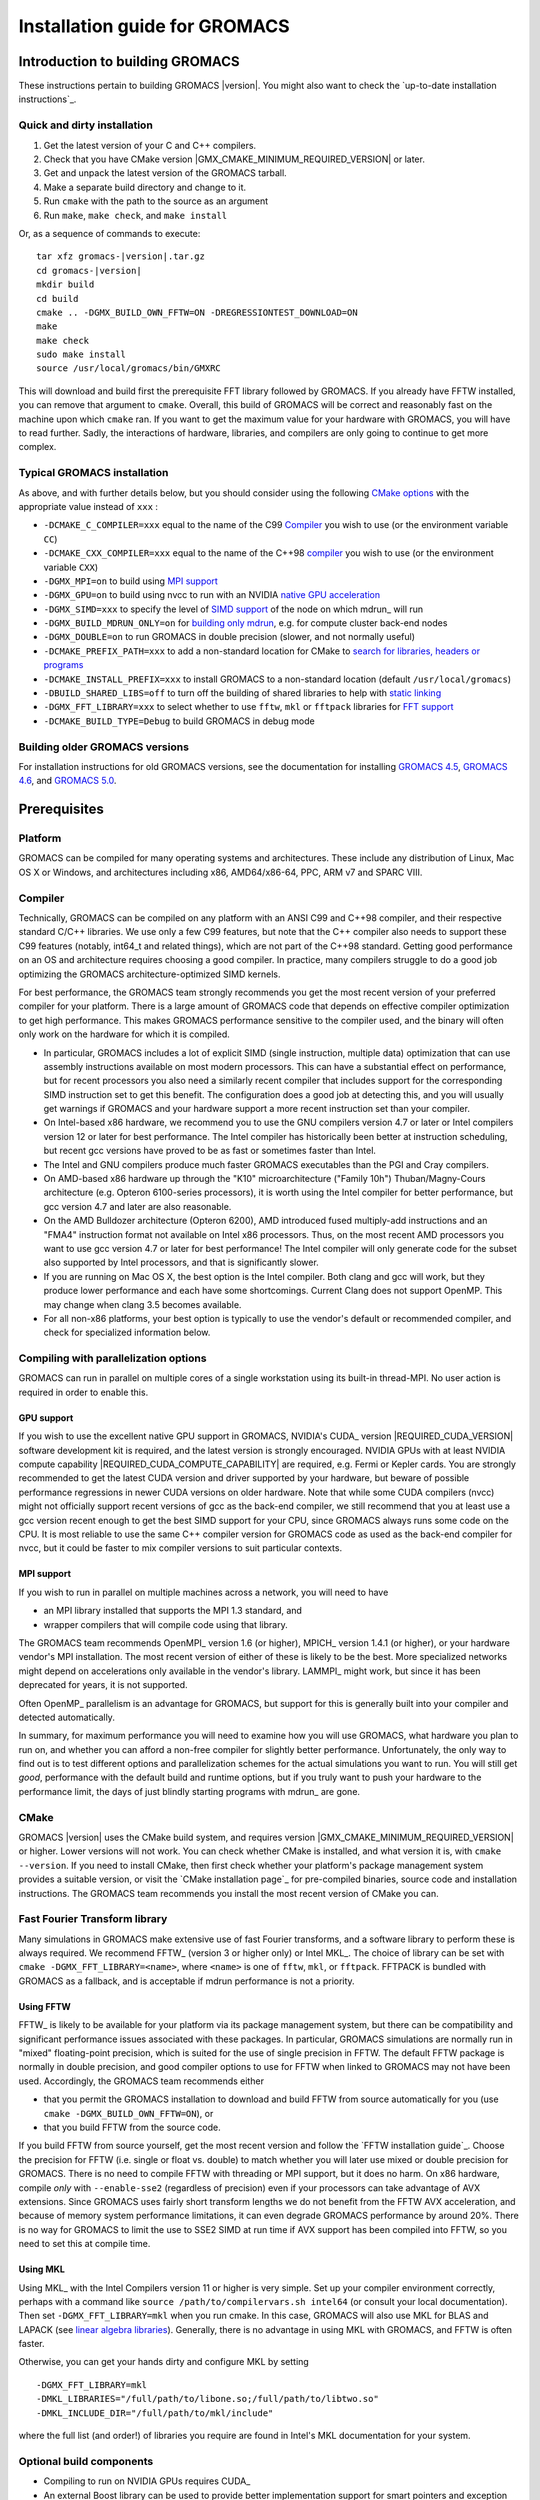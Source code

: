 ******************************
Installation guide for GROMACS
******************************

.. highlight:: bash

Introduction to building GROMACS
================================

These instructions pertain to building GROMACS
|version|. You might also want to check the `up-to-date installation instructions`_.

Quick and dirty installation
----------------------------
1. Get the latest version of your C and C++ compilers.
2. Check that you have CMake version |GMX_CMAKE_MINIMUM_REQUIRED_VERSION| or later.
3. Get and unpack the latest version of the GROMACS tarball.
4. Make a separate build directory and change to it. 
5. Run ``cmake`` with the path to the source as an argument
6. Run ``make``, ``make check``, and ``make install``

Or, as a sequence of commands to execute:

.. parsed-literal::

    tar xfz gromacs-|version|.tar.gz
    cd gromacs-|version|
    mkdir build
    cd build
    cmake .. -DGMX_BUILD_OWN_FFTW=ON -DREGRESSIONTEST_DOWNLOAD=ON
    make
    make check
    sudo make install
    source /usr/local/gromacs/bin/GMXRC

This will download and build first the prerequisite FFT library
followed by GROMACS. If you already have FFTW installed, you can
remove that argument to ``cmake``. Overall, this build of GROMACS will
be correct and reasonably fast on the machine upon which ``cmake``
ran. If you want to get the maximum value for your hardware with
GROMACS, you will have to read further. Sadly, the interactions of
hardware, libraries, and compilers are only going to continue to get
more complex.

Typical GROMACS installation
----------------------------
As above, and with further details below, but you should consider
using the following `CMake options`_ with the
appropriate value instead of ``xxx`` :

* ``-DCMAKE_C_COMPILER=xxx`` equal to the name of the C99 `Compiler`_ you wish to use (or the environment variable ``CC``)
* ``-DCMAKE_CXX_COMPILER=xxx`` equal to the name of the C++98 `compiler`_ you wish to use (or the environment variable ``CXX``)
* ``-DGMX_MPI=on`` to build using `MPI support`_
* ``-DGMX_GPU=on`` to build using nvcc to run with an NVIDIA `native GPU acceleration`_
* ``-DGMX_SIMD=xxx`` to specify the level of `SIMD support`_ of the node on which mdrun_ will run
* ``-DGMX_BUILD_MDRUN_ONLY=on`` for `building only mdrun`_, e.g. for compute cluster back-end nodes
* ``-DGMX_DOUBLE=on`` to run GROMACS in double precision (slower, and not normally useful)
* ``-DCMAKE_PREFIX_PATH=xxx`` to add a non-standard location for CMake to `search for libraries, headers or programs`_
* ``-DCMAKE_INSTALL_PREFIX=xxx`` to install GROMACS to a non-standard location (default ``/usr/local/gromacs``)
* ``-DBUILD_SHARED_LIBS=off`` to turn off the building of shared libraries to help with `static linking`_
* ``-DGMX_FFT_LIBRARY=xxx`` to select whether to use ``fftw``, ``mkl`` or ``fftpack`` libraries for `FFT support`_
* ``-DCMAKE_BUILD_TYPE=Debug`` to build GROMACS in debug mode

Building older GROMACS versions
-------------------------------
For installation instructions for old GROMACS versions, see the
documentation for installing
`GROMACS 4.5 <http://www.gromacs.org/Documentation/Installation_Instructions_4.5>`_,
`GROMACS 4.6 <http://www.gromacs.org/Documentation/Installation_Instructions_4.6>`_,
and
`GROMACS 5.0 <http://www.gromacs.org/Documentation/Installation_Instructions_5.0>`_.

Prerequisites
=============
Platform
--------
GROMACS can be compiled for many operating systems and architectures.
These include any distribution of Linux, Mac OS X or Windows, and
architectures including x86, AMD64/x86-64, PPC, ARM v7 and SPARC VIII.

Compiler
--------
Technically, GROMACS can be compiled on any platform with an ANSI C99
and C++98 compiler, and their respective standard C/C++ libraries.
We use only a few C99 features, but note that the C++ compiler also needs to
support these C99 features (notably, int64_t and related things), which are not
part of the C++98 standard.
Getting good performance on an OS and architecture requires choosing a
good compiler. In practice, many compilers struggle to do a good job
optimizing the GROMACS architecture-optimized SIMD kernels.

For best performance, the GROMACS team strongly recommends you get the
most recent version of your preferred compiler for your platform.
There is a large amount of GROMACS code that depends on effective
compiler optimization to get high performance. This makes GROMACS
performance sensitive to the compiler used, and the binary will often
only work on the hardware for which it is compiled.

* In particular, GROMACS includes a lot of explicit SIMD (single
  instruction, multiple data) optimization that can use assembly
  instructions available on most modern processors. This can have a
  substantial effect on performance, but for recent processors you
  also need a similarly recent compiler that includes support for the
  corresponding SIMD instruction set to get this benefit. The
  configuration does a good job at detecting this, and you will
  usually get warnings if GROMACS and your hardware support a more
  recent instruction set than your compiler.

* On Intel-based x86 hardware, we recommend you to use the GNU
  compilers version 4.7 or later or Intel compilers version 12 or
  later for best performance. The Intel compiler has historically been
  better at instruction scheduling, but recent gcc versions have
  proved to be as fast or sometimes faster than Intel.

* The Intel and GNU compilers produce much faster GROMACS executables
  than the PGI and Cray compilers.

* On AMD-based x86 hardware up through the "K10" microarchitecture
  ("Family 10h") Thuban/Magny-Cours architecture (e.g. Opteron
  6100-series processors), it is worth using the Intel compiler for
  better performance, but gcc version 4.7 and later are also
  reasonable.

* On the AMD Bulldozer architecture (Opteron 6200), AMD introduced
  fused multiply-add instructions and an "FMA4" instruction format not
  available on Intel x86 processors. Thus, on the most recent AMD
  processors you want to use gcc version 4.7 or later for best
  performance! The Intel compiler will only generate code for the
  subset also supported by Intel processors, and that is significantly
  slower.

* If you are running on Mac OS X, the best option is the Intel
  compiler. Both clang and gcc will work, but they produce lower
  performance and each have some shortcomings. Current Clang does not
  support OpenMP. This may change when clang 3.5 becomes available.

* For all non-x86 platforms, your best option is typically to use the
  vendor's default or recommended compiler, and check for specialized
  information below.

Compiling with parallelization options
--------------------------------------
GROMACS can run in parallel on multiple cores of a single
workstation using its built-in thread-MPI. No user action is required
in order to enable this.

GPU support
^^^^^^^^^^^
If you wish to use the excellent native GPU support in GROMACS,
NVIDIA's CUDA_ version |REQUIRED_CUDA_VERSION| software development kit is required,
and the latest version is strongly encouraged. NVIDIA GPUs with at
least NVIDIA compute capability |REQUIRED_CUDA_COMPUTE_CAPABILITY| are
required, e.g. Fermi or Kepler cards. You are strongly recommended to
get the latest CUDA version and driver supported by your hardware, but
beware of possible performance regressions in newer CUDA versions on
older hardware. Note that while some CUDA compilers (nvcc) might not
officially support recent versions of gcc as the back-end compiler, we
still recommend that you at least use a gcc version recent enough to
get the best SIMD support for your CPU, since GROMACS always runs some
code on the CPU. It is most reliable to use the same C++ compiler
version for GROMACS code as used as the back-end compiler for nvcc,
but it could be faster to mix compiler versions to suit particular
contexts.

MPI support
^^^^^^^^^^^
If you wish to run in parallel on multiple machines across a network,
you will need to have

* an MPI library installed that supports the MPI 1.3
  standard, and
* wrapper compilers that will compile code using that library.

The GROMACS team recommends OpenMPI_ version
1.6 (or higher), MPICH_ version 1.4.1 (or
higher), or your hardware vendor's MPI installation. The most recent
version of either of these is likely to be the best. More specialized
networks might depend on accelerations only available in the vendor's
library. LAMMPI_ might work, but since it has
been deprecated for years, it is not supported.

Often OpenMP_ parallelism is an
advantage for GROMACS, but support for this is generally built into
your compiler and detected automatically.

In summary, for maximum performance you will need to examine how you
will use GROMACS, what hardware you plan to run on, and whether you
can afford a non-free compiler for slightly better
performance. Unfortunately, the only way to find out is to test
different options and parallelization schemes for the actual
simulations you want to run. You will still get *good*,
performance with the default build and runtime options, but if you
truly want to push your hardware to the performance limit, the days of
just blindly starting programs with mdrun_ are gone.

CMake
-----
GROMACS |version| uses the CMake build system, and requires
version |GMX_CMAKE_MINIMUM_REQUIRED_VERSION| or higher. Lower versions
will not work. You can check whether CMake is installed, and what
version it is, with ``cmake --version``. If you need to install CMake,
then first check whether your platform's package management system
provides a suitable version, or visit the `CMake installation page`_
for pre-compiled
binaries, source code and installation instructions. The GROMACS team
recommends you install the most recent version of CMake you can.

.. _FFT support:

Fast Fourier Transform library
------------------------------
Many simulations in GROMACS make extensive use of fast Fourier
transforms, and a software library to perform these is always
required. We recommend FFTW_ (version 3 or higher only) or
Intel MKL_. The choice of
library can be set with ``cmake -DGMX_FFT_LIBRARY=<name>``, where
``<name>`` is one of ``fftw``, ``mkl``, or ``fftpack``. FFTPACK is bundled
with GROMACS as a fallback, and is acceptable if mdrun performance is
not a priority.

Using FFTW
^^^^^^^^^^
FFTW_ is likely to be available for your platform via its package
management system, but there can be compatibility and significant
performance issues associated with these packages. In particular,
GROMACS simulations are normally run in "mixed" floating-point
precision, which is suited for the use of single precision in
FFTW. The default FFTW package is normally in double
precision, and good compiler options to use for FFTW when linked to
GROMACS may not have been used. Accordingly, the GROMACS team
recommends either

* that you permit the GROMACS installation to download and
  build FFTW from source automatically for you (use
  ``cmake -DGMX_BUILD_OWN_FFTW=ON``), or
* that you build FFTW from the source code.

If you build FFTW from source yourself, get the most recent version
and follow the `FFTW installation guide`_.
Choose the precision for FFTW (i.e. single or float vs. double) to
match whether you will later use mixed or double precision for
GROMACS. There is no need to compile FFTW with
threading or MPI support, but it does no harm. On x86 hardware,
compile *only* with ``--enable-sse2`` (regardless of precision) even if
your processors can take advantage of AVX extensions. Since GROMACS
uses fairly short transform lengths we do not benefit from the FFTW
AVX acceleration, and because of memory system performance
limitations, it can even degrade GROMACS performance by around
20%. There is no way for GROMACS to limit the use to SSE2 SIMD at run
time if AVX support has been compiled into FFTW, so you need to set
this at compile time.

Using MKL
^^^^^^^^^
Using MKL_ with the Intel Compilers version 11 or higher is very
simple. Set up your compiler environment correctly, perhaps with a
command like ``source /path/to/compilervars.sh intel64`` (or consult
your local documentation). Then set ``-DGMX_FFT_LIBRARY=mkl`` when you
run cmake. In this case, GROMACS will also use MKL for BLAS and LAPACK
(see `linear algebra libraries`_). Generally,
there is no advantage in using MKL with GROMACS, and FFTW is often
faster.

Otherwise, you can get your hands dirty and configure MKL by setting

::

    -DGMX_FFT_LIBRARY=mkl
    -DMKL_LIBRARIES="/full/path/to/libone.so;/full/path/to/libtwo.so"
    -DMKL_INCLUDE_DIR="/full/path/to/mkl/include"

where the full list (and order!) of libraries you require are found in
Intel's MKL documentation for your system.

Optional build components
-------------------------
* Compiling to run on NVIDIA GPUs requires CUDA_
* An external Boost library can be used to provide better
  implementation support for smart pointers and exception handling,
  but the GROMACS source bundles a subset of Boost 1.55.0 as a fallback
* Hardware-optimized BLAS and LAPACK libraries are useful
  for a few of the GROMACS utilities focused on normal modes and
  matrix manipulation, but they do not provide any benefits for normal
  simulations. Configuring these are discussed at
  `linear algebra libraries`_.
* The built-in GROMACS trajectory viewer `gmx view`_ requires X11 and
  Motif/Lesstif libraries and header files. You may prefer to use
  third-party software for visualization, such as VMD_ or PyMol_.
* An external TNG library for trajectory-file handling can be used,
  but TNG 1.6 is bundled in the GROMACS source already
* zlib is used by TNG for compressing some kinds of trajectory data
* Running the GROMACS test suite requires libxml2
* Building the GROMACS documentation requires ImageMagick, pdflatex,
  bibtex, doxygen, python, sphinx and pygments.
* The GROMACS utility programs often write data files in formats
  suitable for the Grace plotting tool, but it is straightforward to
  use these files in other plotting programs, too.

Doing a build of GROMACS
========================
This section will cover a general build of GROMACS with CMake_, but it
is not an exhaustive discussion of how to use CMake. There are many
resources available on the web, which we suggest you search for when
you encounter problems not covered here. The material below applies
specifically to builds on Unix-like systems, including Linux, and Mac
OS X. For other platforms, see the specialist instructions below.

Configuring with CMake
----------------------
CMake will run many tests on your system and do its best to work out
how to build GROMACS for you. If your build machine is the same as
your target machine, then you can be sure that the defaults will be
pretty good. The build configuration will for instance attempt to
detect the specific hardware instructions available in your
processor. However, if you want to control aspects of the build, or
you are compiling on a cluster head node for back-end nodes with a
different architecture, there are plenty of things you can set
manually.

The best way to use CMake to configure GROMACS is to do an
"out-of-source" build, by making another directory from which you will
run CMake. This can be outside the source directory, or a subdirectory
of it. It also means you can never corrupt your source code by trying
to build it! So, the only required argument on the CMake command line
is the name of the directory containing the ``CMakeLists.txt`` file of
the code you want to build. For example, download the source tarball
and use

.. parsed-literal::

    tar xfz gromacs-|version|.tgz
    cd gromacs-|version|
    mkdir build-gromacs
    cd build-gromacs
    cmake ..

You will see ``cmake`` report a sequence of results of tests and
detections done by the GROMACS build system. These are written to the
``cmake`` cache, kept in ``CMakeCache.txt``. You can edit this file by
hand, but this is not recommended because you could make a mistake.
You should not attempt to move or copy this file to do another build,
because file paths are hard-coded within it. If you mess things up,
just delete this file and start again with ``cmake``.

If there is a serious problem detected at this stage, then you will see
a fatal error and some suggestions for how to overcome it. If you are
not sure how to deal with that, please start by searching on the web
(most computer problems already have known solutions!) and then
consult the gmx-users mailing list. There are also informational
warnings that you might like to take on board or not. Piping the
output of ``cmake`` through ``less`` or ``tee`` can be
useful, too.

Once ``cmake`` returns, you can see all the settings that were chosen
and information about them by using e.g. the curses interface

::

    ccmake ..

You can actually use ``ccmake`` (available on most Unix platforms,
if the curses library is supported) directly in the first step, but then
most of the status messages will merely blink in the lower part
of the terminal rather than be written to standard out. Most platforms
including Linux, Windows, and Mac OS X even have native graphical user interfaces for
``cmake``, and it can create project files for almost any build environment
you want (including Visual Studio or Xcode).
Check out `running CMake`_ for
general advice on what you are seeing and how to navigate and change
things. The settings you might normally want to change are already
presented. You may make changes, then re-configure (using ``c``), so that it
gets a chance to make changes that depend on yours and perform more
checking. It may take several configuration passes to reach the desired
configuration, in particular if you need to resolve errors.

A key thing to consider here is the setting of
``CMAKE_INSTALL_PREFIX``. You will need to be able to write to this
directory in order to install GROMACS later, and if you change your
mind later, changing it in the cache triggers a full re-build,
unfortunately. So if you do not have super-user privileges on your
machine, then you will need to choose a sensible location within your
home directory for your GROMACS installation. Even if you do have
super-user privileges, you should use them only for the installation
phase, and never for configuring, building, or running GROMACS!

When you have reached the desired configuration with ``ccmake``, the
build system can be generated by pressing ``g``.  This requires that the previous
configuration pass did not reveal any additional settings (if it did, you need
to configure once more with ``c``).  With ``cmake``, the build system is generated
after each pass that does not produce errors.

You cannot attempt to change compilers after the initial run of
``cmake``. If you need to change, clean up, and start again.

.. _cmake options:

Using CMake command-line options
^^^^^^^^^^^^^^^^^^^^^^^^^^^^^^^^
Once you become comfortable with setting and changing options, you may
know in advance how you will configure GROMACS. If so, you can speed
things up by invoking ``cmake`` and passing the various options at once
on the command line. This can be done by setting cache variable at the
cmake invocation using the ``-DOPTION=VALUE``; note that some
environment variables are also taken into account, in particular
variables like ``CC``, ``CXX``, ``FCC`` (which may be familiar to autoconf users).

For example, the following command line

::

    cmake .. -DGMX_GPU=ON -DGMX_MPI=ON -DCMAKE_INSTALL_PREFIX=/home/marydoe/programs

can be used to build with GPUs, MPI and install in a custom
location. You can even save that in a shell script to make it even
easier next time. You can also do this kind of thing with ``ccmake``,
but you should avoid this, because the options set with ``-D`` will not
be able to be changed interactively in that run of ``ccmake``.

SIMD support
^^^^^^^^^^^^
GROMACS has extensive support for detecting and using the SIMD
capabilities of many modern HPC CPU architectures. If you are building
GROMACS on the same hardware you will run it on, then you don't need
to read more about this, unless you are getting configuration warnings
you do not understand. By default, the GROMACS build system will
detect the SIMD instruction set supported by the CPU architecture (on
which the configuring is done), and thus pick the best
available SIMD parallelization supported by GROMACS. The build system
will also check that the compiler and linker used also support the
selected SIMD instruction set and issue a fatal error if they
do not.

Valid values are listed below, and the applicable value with the
highest number in the list is generally the one you should choose:

1. ``None`` For use only on an architecture either lacking SIMD,
   or to which GROMACS has not yet been ported and none of the
   options below are applicable.
2. ``SSE2`` This SIMD instruction set was introduced in Intel
   processors in 2001, and AMD in 2003. Essentially all x86
   machines in existence have this, so it might be a good choice if
   you need to support dinosaur x86 computers too.
3. ``SSE4.1`` Present in all Intel core processors since 2007,
   but notably not in AMD magny-cours. Still, almost all recent
   processors support this, so this can also be considered a good
   baseline if you are content with portability between reasonably
   modern processors.
4. ``AVX_128_FMA`` AMD bulldozer processors (2011) have this.
   Unfortunately Intel and AMD have diverged the last few years;
   If you want good performance on modern AMD processors
   you have to use this since it also allows the reset of the
   code to use AMD 4-way fused multiply-add instructions. The drawback
   is that your code will not run on Intel processors at all.
5. ``AVX_256`` This instruction set is present on Intel processors
   since Sandy Bridge (2011), where it is the best choice unless
   you have an even more recent CPU that supports AVX2. While this
   code will work on recent AMD processors, it is significantly
   less efficient than the ``AVX_128_FMA`` choice above - do not be
   fooled to assume that 256 is better than 128 in this case.
6. ``AVX2_256`` Present on Intel Haswell processors released in 2013,
   and it will also enable Intel 3-way fused multiply-add instructions.
   This code will not work on AMD CPUs.
7. ``IBM_QPX`` BlueGene/Q A2 cores have this.
8. ``Sparc64_HPC_ACE`` Fujitsu machines like the K computer have this.

The CMake configure system will check that the compiler you have
chosen can target the architecture you have chosen. mdrun_ will check
further at runtime, so if in doubt, choose the lowest setting you
think might work, and see what mdrun_ says. The configure system also
works around many known issues in many versions of common HPC
compilers. However, since the options also enable general compiler
flags for the platform in question, you can end up in situations
where e.g. an ``AVX_128_FMA`` binary will just crash on any
Intel machine, since the code will try to execute general illegal
instructions (inserted by the compiler) before mdrun_ gets to the
architecture detection routines.

A further ``GMX_SIMD=Reference`` option exists, which is a special
SIMD-like implementation written in plain C that developers can use
when developing support in GROMACS for new SIMD architectures. It is
not designed for use in production simulations, but if you are using
an architecture with SIMD support to which GROMACS has not yet been
ported, you may wish to try this option instead of the default
``GMX_SIMD=None``, as it can often out-perform this when the
auto-vectorization in your compiler does a good job. And post on the
GROMACS mailing lists, because GROMACS can probably be ported for new
SIMD architectures in a few days.

CMake advanced options
^^^^^^^^^^^^^^^^^^^^^^
The options that are displayed in the default view of ``ccmake`` are
ones that we think a reasonable number of users might want to consider
changing. There are a lot more options available, which you can see by
toggling the advanced mode in ``ccmake`` on and off with ``t``. Even
there, most of the variables that you might want to change have a
``CMAKE_`` or ``GMX_`` prefix. There are also some options that will be
visible or not according to whether their preconditions are satisfied.

.. _search for libraries, headers or programs:

Helping CMake find the right libraries, headers, or programs
^^^^^^^^^^^^^^^^^^^^^^^^^^^^^^^^^^^^^^^^^^^^^^^^^^^^^^^^^^^^^
If libraries are installed in non-default locations their location can
be specified using the following environment variables:

* ``CMAKE_INCLUDE_PATH`` for header files
* ``CMAKE_LIBRARY_PATH`` for libraries
* ``CMAKE_PREFIX_PATH`` for header, libraries and binaries
  (e.g. ``/usr/local``).

The respective ``include``, ``lib``, or ``bin`` is
appended to the path. For each of these variables, a list of paths can
be specified (on Unix, separated with ":"). Note that these are
enviroment variables (and not ``cmake`` command-line arguments) and in
a ``bash`` shell are used like:

::

    CMAKE_PREFIX_PATH=/opt/fftw:/opt/cuda cmake ..

Alternatively, these variables are also ``cmake`` options, so they can
be set like ``-DCMAKE_PREFIX_PATH=/opt/fftw:/opt/cuda``.

The ``CC`` and ``CXX`` environment variables are also useful
for indicating to ``cmake`` which compilers to use, which can be very
important for maximising GROMACS performance. Similarly,
``CFLAGS``/``CXXFLAGS`` can be used to pass compiler
options, but note that these will be appended to those set by
GROMACS for your build platform and build type. You can customize
some of this with advanced options such as ``CMAKE_C_FLAGS``
and its relatives.

See also the page on `CMake environment variables`_.

Native GPU acceleration
^^^^^^^^^^^^^^^^^^^^^^^
If you have the CUDA_ Toolkit installed, you can use ``cmake`` with:

::

    cmake .. -DGMX_GPU=ON -DCUDA_TOOLKIT_ROOT_DIR=/usr/local/cuda

(or whichever path has your installation). In some cases, you might
need to specify manually which of your C++ compilers should be used,
e.g. with the advanced option ``CUDA_HOST_COMPILER``.

The GPU acceleration has been tested on AMD64/x86-64 platforms with
Linux, Mac OS X and Windows operating systems, but Linux is the
best-tested and supported of these. Linux running on ARM v7 (32 bit)
CPUs also works.

Static linking
^^^^^^^^^^^^^^
Dynamic linking of the GROMACS executables will lead to a
smaller disk footprint when installed, and so is the default on
platforms where we believe it has been tested repeatedly and found to work.
In general, this includes Linux, Windows, Mac OS X and BSD systems.
Static binaries take much more space, but on some hardware and/or under
some conditions they are necessary, most commonly when you are running a parallel
simulation using MPI libraries (e.g. BlueGene, Cray).

* To link GROMACS binaries statically against the internal GROMACS
  libraries, set ``-DBUILD_SHARED_LIBS=OFF``.
* To link statically against external (non-system) libraries as well,
  the ``-DGMX_PREFER_STATIC_LIBS=ON`` option can be used. Note, that in
  general ``cmake`` picks up whatever is available, so this option only
  instructs ``cmake`` to prefer static libraries when both static and
  shared are available. If no static version of an external library is
  available, even when the aforementioned option is ``ON``, the shared
  library will be used. Also note, that the resulting binaries will
  still be dynamically linked against system libraries on platforms
  where that is the default. To use static system libraries,
  additional compiler/linker flags are necessary, e.g. ``-static-libgcc
  -static-libstdc++``.

Portability aspects
^^^^^^^^^^^^^^^^^^^
Here, we consider portability aspects related to CPU instruction sets,
for details on other topics like binaries with statical vs dynamic
linking please consult the relevant parts of this documentation or
other non-GROMACS specific resources.

A GROMACS build will normally not be portable, not even across
hardware with the same base instruction set like x86. Non-portable
hardware-specific optimizations are selected at configure-time, such
as the SIMD instruction set used in the compute-kernels. This
selection will be done by the build system based on the capabilities
of the build host machine or based on cross-compilation information
provided to ``cmake`` at configuration.

Often it is possible to ensure portability by choosing the least
common denominator of SIMD support, e.g. SSE2 for x86, and ensuring
the you use ``cmake -DGMX_USE_RDTSCP=off`` if any of the target CPU
architectures does not support the ``RDTSCP`` instruction.  However, we
discourage attempts to use a single GROMACS installation when the
execution environment is heterogeneous, such as a mix of AVX and
earlier hardware, because this will lead to programs (especially
mdrun_) that run slowly on the new hardware. Building two full
installations and locally managing how to call the correct one
(e.g. using the module system) is the recommended
approach. Alternatively, as at the moment the GROMACS tools do not
make strong use of SIMD acceleration, it can be convenient to create
an installation with tools portable across different x86 machines, but
with separate mdrun_ binaries for each architecture. To achieve this,
one can first build a full installation with the
least-common-denominator SIMD instruction set, e.g. ``-DGMX_SIMD=SSE2``,
then build separate mdrun_ binaries for each architecture present in
the heterogeneous environment. By using custom binary and library
suffixes for the mdrun-only builds, these can be installed to the
same location as the "generic" tools installation.
`Building just the mdrun binary`_ is possible by setting the
``-DGMX_BUILD_MDRUN_ONLY=ON`` option.

Linear algebra libraries
^^^^^^^^^^^^^^^^^^^^^^^^
As mentioned above, sometimes vendor BLAS and LAPACK libraries
can provide performance enhancements for GROMACS when doing
normal-mode analysis or covariance analysis. For simplicity, the text
below will refer only to BLAS, but the same options are available
for LAPACK. By default, CMake will search for BLAS, use it if it
is found, and otherwise fall back on a version of BLAS internal to
GROMACS. The ``cmake`` option ``-DGMX_EXTERNAL_BLAS=on`` will be set
accordingly. The internal versions are fine for normal use. If you
need to specify a non-standard path to search, use
``-DCMAKE_PREFIX_PATH=/path/to/search``. If you need to specify a
library with a non-standard name (e.g. ESSL on AIX or BlueGene), then
set ``-DGMX_BLAS_USER=/path/to/reach/lib/libwhatever.a``.

If you are using Intel MKL_ for FFT, then the BLAS and
LAPACK it provides are used automatically. This could be
over-ridden with ``GMX_BLAS_USER``, etc.

On Apple platforms where the Accelerate Framework is available, these
will be automatically used for BLAS and LAPACK. This could be
over-ridden with ``GMX_BLAS_USER``, etc.

Changing the names of GROMACS binaries and libraries
^^^^^^^^^^^^^^^^^^^^^^^^^^^^^^^^^^^^^^^^^^^^^^^^^^^^
It is sometimes convenient to have different versions of the same
GROMACS programs installed. The most common use cases have been single
and double precision, and with and without MPI. This mechanism can
also be used to install side-by-side multiple versions of mdrun_
optimized for different CPU architectures, as mentioned previously.

By default, GROMACS will suffix programs and libraries for such builds
with ``_d`` for double precision and/or ``_mpi`` for MPI (and nothing
otherwise). This can be controlled manually with ``GMX_DEFAULT_SUFFIX
(ON/OFF)``, ``GMX_BINARY_SUFFIX`` (takes a string) and ``GMX_LIBS_SUFFIX``
(also takes a string). For instance, to set a custom suffix for
programs and libraries, one might specify:

::

    cmake .. -DGMX_DEFAULT_SUFFIX=OFF -DGMX_BINARY_SUFFIX=_mod -DGMX_LIBS_SUFFIX=_mod

Thus the names of all programs and libraries will be appended with
``_mod``.

Changing installation tree structure
^^^^^^^^^^^^^^^^^^^^^^^^^^^^^^^^^^^^
By default, a few different directories under ``CMAKE_INSTALL_PREFIX`` are used
when when GROMACS is installed. Some of these can be changed, which is mainly
useful for packaging GROMACS for various distributions. The directories are
listed below, with additional notes about some of them. Unless otherwise noted,
the directories can be renamed by editing the installation paths in the main
CMakeLists.txt.

``bin/``
    The standard location for executables, some scripts, and some symlinks.
    Some of the scripts hardcode the absolute installation prefix, which needs
    to be changed if the scripts are relocated.
``include/gromacs/``
    The standard location for installed headers.
``lib/``
    The standard location for libraries. The default depends on the system, and
    is determined by CMake.
    The name of the directory can be changed using ``GMX_LIB_INSTALL_DIR`` CMake
    variable.
``lib/pkgconfig/``
    Information about the installed ``libgromacs`` library for ``pkg-config`` is
    installed here.  The ``lib/`` part adapts to the installation location of the
    libraries.  The installed files contain the installation prefix as absolute
    paths.
``share/cmake/``
    CMake package configuration files are installed here.
``share/gromacs/``
    Various data files and some documentation go here.
    The ``gromacs`` part can be changed using ``GMX_DATA_INSTALL_DIR``. Using this
    CMake variable is the preferred way of changing the installation path for
    ``share/gromacs/top/``, since the path to this directory is built into
    ``libgromacs`` as well as some scripts, both as a relative and as an absolute
    path (the latter as a fallback if everything else fails).
``share/man/``
    Installed man pages go here.

Compiling and linking
---------------------
Once you have configured with ``cmake``, you can build GROMACS with ``make``.
It is expected that this will always complete successfully, and
give few or no warnings. The CMake-time tests GROMACS makes on the settings
you choose are pretty extensive, but there are probably a few cases we
have not thought of yet. Search the web first for solutions to
problems, but if you need help, ask on gmx-users, being sure to
provide as much information as possible about what you did, the system
you are building on, and what went wrong. This may mean scrolling back
a long way through the output of ``make`` to find the first error
message!

If you have a multi-core or multi-CPU machine with ``N``
processors, then using

::

    make -j N

will generally speed things up by quite a bit. Other build generator systems
supported by ``cmake`` (e.g. ``ninja``) also work well.

.. _building just the mdrun binary:

Building only mdrun
^^^^^^^^^^^^^^^^^^^
Past versions of the build system offered "mdrun" and "install-mdrun"
targets (similarly for other programs too) to build and install only
the mdrun program, respectively. Such a build is useful when the
configuration is only relevant for mdrun_ (such as with
parallelization options for MPI, SIMD, GPUs, or on BlueGene or Cray),
or the length of time for the compile-link-install cycle is relevant
when developing.

This is now supported with the ``cmake`` option
``-DGMX_BUILD_MDRUN_ONLY=ON``, which will build a cut-down version of
``libgromacs`` and/or the mdrun_ program (according to whether shared
or static). Naturally, now ``make install`` installs only those
products. By default, mdrun-only builds will default to static linking
against GROMACS libraries, because this is generally a good idea for
the targets for which an mdrun-only build is desirable. If you re-use
a build tree and change to the mdrun-only build, then you will inherit
the setting for ``BUILD_SHARED_LIBS`` from the old build, and will be
warned that you may wish to manage ``BUILD_SHARED_LIBS`` yourself.

Installing GROMACS
------------------
Finally, ``make install`` will install GROMACS in the
directory given in ``CMAKE_INSTALL_PREFIX``. If this is a system
directory, then you will need permission to write there, and you
should use super-user privileges only for ``make install`` and
not the whole procedure.

.. _getting access to GROMACS:

Getting access to GROMACS after installation
--------------------------------------------
GROMACS installs the script ``GMXRC`` in the ``bin``
subdirectory of the installation directory
(e.g. ``/usr/local/gromacs/bin/GMXRC``), which you should source
from your shell:

::

    source /your/installation/prefix/here/bin/GMXRC

It will detect what kind of shell you are running and set up your
environment for using GROMACS. You may wish to arrange for your
login scripts to do this automatically; please search the web for
instructions on how to do this for your shell. 

Many of the GROMACS programs rely on data installed in the
``share/gromacs`` subdirectory of the installation directory. By
default, the programs will use the environment variables set in the
``GMXRC`` script, and if this is not available they will try to guess the
path based on their own location.  This usually works well unless you
change the names of directories inside the install tree. If you still
need to do that, you might want to recompile with the new install
location properly set, or edit the ``GMXRC`` script.

Testing GROMACS for correctness
-------------------------------
Since 2011, the GROMACS development uses an automated system where
every new code change is subject to regression testing on a number of
platforms and software combinations. While this improves
reliability quite a lot, not everything is tested, and since we
increasingly rely on cutting edge compiler features there is
non-negligible risk that the default compiler on your system could
have bugs. We have tried our best to test and refuse to use known bad
versions in ``cmake``, but we strongly recommend that you run through
the tests yourself. It only takes a few minutes, after which you can
trust your build.

The simplest way to run the checks is to build GROMACS with
``-DREGRESSIONTEST_DOWNLOAD``, and run ``make check``.
GROMACS will automatically download and run the tests for you.
Alternatively, you can download and unpack the
`GROMACS regression test suite <http://gerrit.gromacs.org/download/regressiontests-@REGRESSIONTEST_VERSION@.tar.gz>`_
tarball yourself
and use the advanced ``cmake`` option ``REGRESSIONTEST_PATH`` to
specify the path to the unpacked tarball, which will then be used for
testing. If the above does not work, then please read on.

The regression tests are available from the GROMACS website and ftp
site.  Once you have downloaded them, unpack the tarball, source
``GMXRC`` as described above, and run ``./gmxtest.pl all``
inside the regression tests folder. You can find more options
(e.g. adding ``double`` when using double precision, or
``-only expanded`` to run just the tests whose names match
"expanded") if you just execute the script without options.

Hopefully, you will get a report that all tests have passed. If there
are individual failed tests it could be a sign of a compiler bug, or
that a tolerance is just a tiny bit too tight. Check the output files
the script directs you too, and try a different or newer compiler if
the errors appear to be real. If you cannot get it to pass the
regression tests, you might try dropping a line to the gmx-users
mailing list, but then you should include a detailed description of
your hardware, and the output of ``mdrun -version`` (which contains
valuable diagnostic information in the header).

A build with ``-DGMX_BUILD_MDRUN_ONLY`` cannot be tested with
``make check`` from the build tree, because most of the tests
require a full build to run things like ``grompp``. To test such an
mdrun fully requires installing it to the same location as a normal
build of GROMACS, downloading the regression tests tarball manually
as described above, sourcing the correct ``GMXRC`` and running the
perl script manually. For example, from your GROMACS source
directory:

::

    mkdir build-normal
    cd build-normal
    cmake .. -DCMAKE_INSTALL_PREFIX=/your/installation/prefix/here
    make -j 4
    make install
    cd ..
    mkdir build-mdrun-only
    cd build-mdrun-only
    cmake .. -DGMX_MPI=ON -DGMX_GPU=ON -DGMX_BUILD_MDRUN_ONLY=ON -DCMAKE_INSTALL_PREFIX=/your/installation/prefix/here
    make -j 4
    make install
    cd /to/your/unpacked/regressiontests
    source /your/installation/prefix/here/bin/GMXRC
    ./gmxtest.pl all -np 2

If your mdrun_ program has been suffixed in a non-standard way, then
the ``./gmxtest.pl -mdrun`` option will let you specify that name to the
test machinery. You can use ``./gmxtest.pl -double`` to test the
double-precision version. You can use ``./gmxtest.pl -crosscompiling``
to stop the test harness attempting to check that the programs can
be run.


Testing GROMACS for performance
-------------------------------
We are still working on a set of benchmark systems for testing
the performance of GROMACS. Until that is ready, we recommend that
you try a few different parallelization options, and experiment with
tools such as `gmx tune_pme`_.

Having difficulty?
------------------
You are not alone - this can be a complex task! If you encounter a
problem with installing GROMACS, then there are a number of
locations where you can find assistance. It is recommended that you
follow these steps to find the solution:

1. Read the installation instructions again, taking note that you
   have followed each and every step correctly.

2. Search the GROMACS website and users emailing list for information
   on the error. Adding
   "site:https://mailman-1.sys.kth.se/pipermail/gromacs.org_gmx-users"
   to a Google search may help filter better results.

3. Search the internet using a search engine such as Google.

4. Post to the GROMACS users emailing list gmx-users for
   assistance. Be sure to give a full description of what you have
   done and why you think it did not work. Give details about the
   system on which you are installing.  Copy and paste your command
   line and as much of the output as you think might be relevant -
   certainly from the first indication of a problem. In particular,
   please try to include at least the header from the mdrun logfile,
   and preferably the entire file.  People who might volunteer to help
   you do not have time to ask you interactive detailed follow-up
   questions, so you will get an answer faster if you provide as much
   information as you think could possibly help. High quality bug
   reports tend to receive rapid high quality answers.

Special instructions for some platforms
=======================================

Building on Windows
-------------------
Building on Windows using native compilers is rather similar to
building on Unix, so please start by reading the above. Then, download
and unpack the GROMACS source archive. Make a folder in which to do
the out-of-source build of GROMACS. For example, make it within the
folder unpacked from the source archive, and call it ``build-gromacs``.

For CMake, you can either use the graphical user interface provided on
Windows, or you can use a command line shell with instructions similar
to the UNIX ones above. If you open a shell from within your IDE
(e.g. Microsoft Visual Studio), it will configure the environment for
you, but you might need to tweak this in order to get either a 32-bit
or 64-bit build environment. The latter provides the fastest
executable. If you use a normal Windows command shell, then you will
need to either set up the environment to find your compilers and
libraries yourself, or run the ``vcvarsall.bat`` batch script provided
by MSVC (just like sourcing a bash script under Unix).

With the graphical user interface, you will be asked about what
compilers to use at the initial configuration stage, and if you use
the command line they can be set in a similar way as under UNIX. You
will probably make your life easier and faster by using the new
facility to download and install FFTW automatically.

For the build, you can either load the generated solutions file into
e.g. Visual Studio, or use the command line with ``cmake --build`` so
the right tools get used.

Building on Cray
----------------
GROMACS builds mostly out of the box on modern Cray machines, but

* you may need to specify the use of static or dynamic libraries
  (depending on the machine) with ``-DBUILD_SHARED_LIBS=off``,
* you may need to set the F77 environmental variable to ``ftn`` when
  compiling FFTW,
* you may need to use ``-DCMAKE_SKIP_RPATH=YES``, and
* you may need to modify the CMakeLists.txt files to specify the
  ``BUILD_SEARCH_END_STATIC`` target property.

Building on BlueGene
--------------------

BlueGene/Q
^^^^^^^^^^
There is currently native acceleration on this platform for the Verlet
cut-off scheme. There are no plans to provide accelerated kernels for
the group cut-off scheme, but the default plain C kernels will work
(slowly).

Only static linking with XL compilers is supported by GROMACS. Dynamic
linking would be supported by the architecture and GROMACS, but has no
advantages other than disk space, and is generally discouraged on
BlueGene for performance reasons.

Computation on BlueGene floating-point units is always done in
double-precision. However, mixed-precision builds of GROMACS are still
normal and encouraged since they use cache more efficiently. The
BlueGene hardware automatically converts values stored in single
precision in memory to double precision in registers for computation,
converts the results back to single precision correctly, and does so
for no additional cost. As with other platforms, doing the whole
computation in double precision normally shows no improvement in
accuracy and costs twice as much time moving memory around.

You need to arrange for FFTW to be installed correctly, following the
above instructions.

MPI wrapper compilers should be used for compiling and linking. Both
xlc and bgclang are supported back ends - either might prove to be
faster in practice. The MPI wrapper compilers can make it awkward to
attempt to use IBM's optimized BLAS/LAPACK called ESSL (see the
section on `linear algebra libraries`_. Since mdrun is the only part
of GROMACS that should normally run on the compute nodes, and there is
nearly no need for linear algebra support for mdrun, it is recommended
to use the GROMACS built-in linear algebra routines - this is never
a problem for normal simulations.

The recommended configuration is to use

::

    cmake .. -DCMAKE_C_COMPILER=mpicc \
             -DCMAKE_CXX_COMPILER=mpicxx \
             -DCMAKE_TOOLCHAIN_FILE=Platform/BlueGeneQ-static-XL-CXX.cmake \
             -DCMAKE_PREFIX_PATH=/your/fftw/installation/prefix \
             -DGMX_MPI=ON \
             -DGMX_BUILD_MDRUN_ONLY=ON
    make
    make install

which will build a statically-linked MPI-enabled mdrun for the compute
nodes. Or use the Platform/BlueGeneQ-static-bgclang-cxx
toolchain file if compiling with bgclang. Otherwise, GROMACS default configuration
behaviour applies.

It is possible to configure and make the remaining GROMACS tools with
the compute-node toolchain, but as none of those tools are MPI-aware
and could then only run on the compute nodes, this would not normally
be useful. Instead, these should be planned to run on the login node,
and a separate GROMACS installation performed for that using the login
node's toolchain - not the above platform file, or any other
compute-node toolchain.

Note that only the MPI build is available for the compute-node
toolchains. The GROMACS thread-MPI or no-MPI builds are not useful at
all on BlueGene/Q.

BlueGene/P
^^^^^^^^^^
There is currently no SIMD support on this platform and no plans to
add it. The default plain C kernels will work.

Fujitsu PRIMEHPC
^^^^^^^^^^^^^^^^
This is the architecture of the K computer, which uses Fujitsu
Sparc64VIIIfx chips. On this platform, GROMACS |version| has
accelerated group kernels using the HPC-ACE instructions, no
accelerated Verlet kernels, and a custom build toolchain. Since this
particular chip only does double precision SIMD, the default setup
is to build GROMACS in double. Since most users only need single, we have added
an option GMX_RELAXED_DOUBLE_PRECISION to accept single precision square root
accuracy in the group kernels; unless you know that you really need 15 digits
of accuracy in each individual force, we strongly recommend you use this. Note
that all summation and other operations are still done in double.

The recommended configuration is to use

::

    cmake .. -DCMAKE_TOOLCHAIN_FILE=Toolchain-Fujitsu-Sparc64-mpi.cmake \
             -DCMAKE_PREFIX_PATH=/your/fftw/installation/prefix \
             -DCMAKE_INSTALL_PREFIX=/where/gromacs/should/be/installed \
             -DGMX_MPI=ON \
             -DGMX_BUILD_MDRUN_ONLY=ON \
             -DGMX_RELAXED_DOUBLE_PRECISION=ON
    make
    make install

Intel Xeon Phi
^^^^^^^^^^^^^^
GROMACS |version| has preliminary support for Intel Xeon Phi. Only symmetric
(aka native) mode is supported. GROMACS is functional on Xeon Phi, but
it has so far not been optimized to the same level as other
architectures have. The performance depends among other factors on the
system size, and for
now the performance might not be faster than CPUs. Building for Xeon
Phi works almost as any other Unix. See the instructions above for
details. The recommended configuration is

::

    cmake .. -DCMAKE_TOOLCHAIN_FILE=Platform/XeonPhi
    make
    make install

Tested platforms
================
While it is our best belief that GROMACS will build and run pretty
much everywhere, it is important that we tell you where we really know
it works because we have tested it. We do test on Linux, Windows, and
Mac with a range of compilers and libraries for a range of our
configuration options. Every commit in our git source code repository
is currently tested on x86 with gcc versions ranging from 4.4 through
4.7, and versions 12 and 13 of the Intel compiler as well as Clang
version 3.1 through 3.4. For this, we use a variety of GNU/Linux
flavors and versions as well as recent version of Mac OS X.  Under
Windows we test both MSVC and the Intel compiler. For details, you can
have a look at the `continuous integration server used by GROMACS`_,
which runs Jenkins_.

We test irregularly on ARM v7, BlueGene/Q, Cray, Fujitsu PRIMEHPC, Google
Native Client and other environments, and with other compilers and
compiler versions, too.
